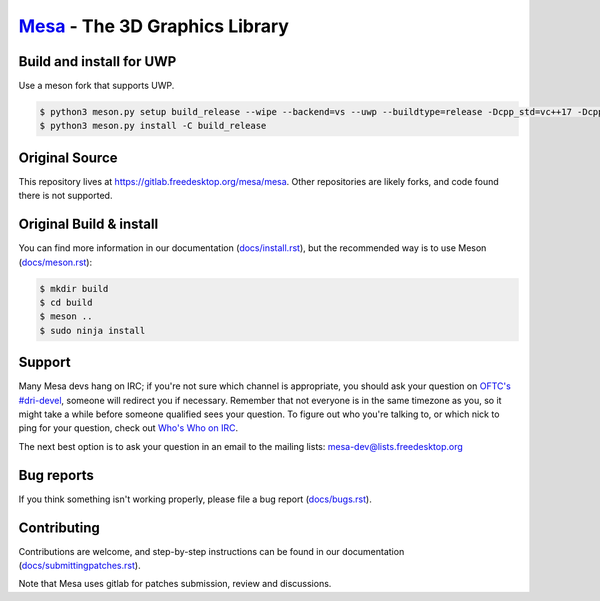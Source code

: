 `Mesa <https://mesa3d.org>`_ - The 3D Graphics Library
======================================================

Build and install for UWP
------
Use a meson fork that supports UWP.

.. code-block:: sh

  $ python3 meson.py setup build_release --wipe --backend=vs --uwp --buildtype=release -Dcpp_std=vc++17 -Dcpp_args=["'/D _XBOX_UWP'"] -Dc_args=["'/D _XBOX_UWP'"] -Db_pch=false -Dc_winlibs=[] -Dcpp_winlibs=[]
  $ python3 meson.py install -C build_release

Original Source
------

This repository lives at https://gitlab.freedesktop.org/mesa/mesa.
Other repositories are likely forks, and code found there is not supported.

Original Build & install
---------------

You can find more information in our documentation (`docs/install.rst
<https://mesa3d.org/install.html>`_), but the recommended way is to use
Meson (`docs/meson.rst <https://mesa3d.org/meson.html>`_):

.. code-block:: sh

  $ mkdir build
  $ cd build
  $ meson ..
  $ sudo ninja install


Support
-------

Many Mesa devs hang on IRC; if you're not sure which channel is
appropriate, you should ask your question on `OFTC's #dri-devel
<irc://irc.oftc.net/dri-devel>`_, someone will redirect you if
necessary.
Remember that not everyone is in the same timezone as you, so it might
take a while before someone qualified sees your question.
To figure out who you're talking to, or which nick to ping for your
question, check out `Who's Who on IRC
<https://dri.freedesktop.org/wiki/WhosWho/>`_.

The next best option is to ask your question in an email to the
mailing lists: `mesa-dev\@lists.freedesktop.org
<https://lists.freedesktop.org/mailman/listinfo/mesa-dev>`_


Bug reports
-----------

If you think something isn't working properly, please file a bug report
(`docs/bugs.rst <https://mesa3d.org/bugs.html>`_).


Contributing
------------

Contributions are welcome, and step-by-step instructions can be found in our
documentation (`docs/submittingpatches.rst
<https://mesa3d.org/submittingpatches.html>`_).

Note that Mesa uses gitlab for patches submission, review and discussions.
